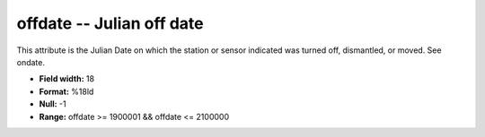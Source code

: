 .. _css3.1-offdate_attributes:

**offdate** -- Julian off date
------------------------------

This attribute is the Julian Date on which the station or
sensor indicated was turned off, dismantled, or moved.
See ondate.

* **Field width:** 18
* **Format:** %18ld
* **Null:** -1
* **Range:** offdate >= 1900001 && offdate <= 2100000
